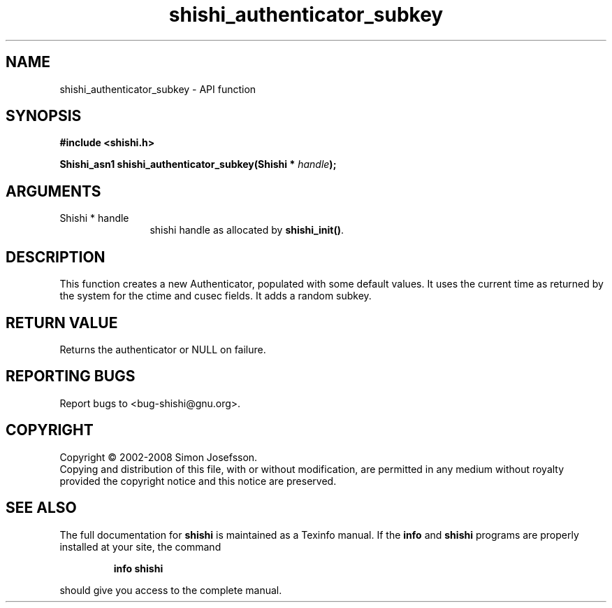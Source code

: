 .\" DO NOT MODIFY THIS FILE!  It was generated by gdoc.
.TH "shishi_authenticator_subkey" 3 "0.0.39" "shishi" "shishi"
.SH NAME
shishi_authenticator_subkey \- API function
.SH SYNOPSIS
.B #include <shishi.h>
.sp
.BI "Shishi_asn1 shishi_authenticator_subkey(Shishi * " handle ");"
.SH ARGUMENTS
.IP "Shishi * handle" 12
shishi handle as allocated by \fBshishi_init()\fP.
.SH "DESCRIPTION"
This function creates a new Authenticator, populated with some
default values.  It uses the current time as returned by the system
for the ctime and cusec fields. It adds a random subkey.
.SH "RETURN VALUE"
Returns the authenticator or NULL on
failure.
.SH "REPORTING BUGS"
Report bugs to <bug-shishi@gnu.org>.
.SH COPYRIGHT
Copyright \(co 2002-2008 Simon Josefsson.
.br
Copying and distribution of this file, with or without modification,
are permitted in any medium without royalty provided the copyright
notice and this notice are preserved.
.SH "SEE ALSO"
The full documentation for
.B shishi
is maintained as a Texinfo manual.  If the
.B info
and
.B shishi
programs are properly installed at your site, the command
.IP
.B info shishi
.PP
should give you access to the complete manual.
